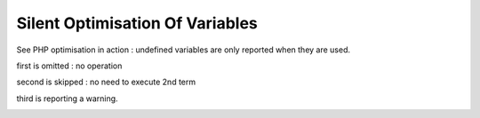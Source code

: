 .. _silent-optimisation-of-variables:

Silent Optimisation Of Variables
--------------------------------

	.. meta::
		:description lang=en:
			Silent Optimisation Of Variables: See PHP optimisation in action : undefined variables are only reported when they are used.

See PHP optimisation in action : undefined variables are only reported when they are used.



first is omitted : no operation

second is skipped : no need to execute 2nd term

third is reporting a warning.

.. image:: ../images/silent_optimisation.png



